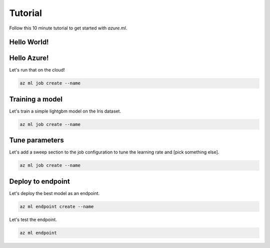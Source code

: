 Tutorial
========

Follow this 10 minute tutorial to get started with `azure.ml`.

Hello World!
------------

.. toggle::

    .. warning::
        Local execution is not in scope for private preview.

    Let's start by running our first job tracked in the cloud:

    .. code-block:: console

        az ml job create --name

    We can view it in the ML studio:

    .. tip::
        This will open your web browser! Omit the ``--web`` for the CLI view.

    .. code-block:: console 

        az ml job view --web

Hello Azure!
------------

Let's run that on the cloud!

.. code-block:: console

    az ml job create --name

Training a model
----------------

Let's train a simple lightgbm model on the Iris dataset.

.. code-block:: console

    az ml job create --name 

Tune parameters
---------------

Let's add a sweep section to the job configuration to tune the learning rate and [pick something else].

.. code-block:: console

    az ml job create --name 

Deploy to endpoint
------------------

Let's deploy the best model as an endpoint.

.. code-block:: console 

    az ml endpoint create --name

Let's test the endpoint.

.. code-block:: console 

    az ml endpoint 
    